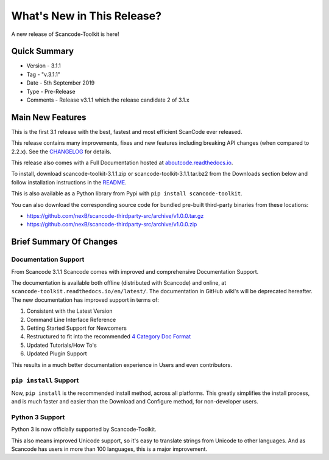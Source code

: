 .. _whats_new_this_release:

What's New in This Release?
===========================

A new release of Scancode-Toolkit is here!

Quick Summary
-------------

- Version - 3.1.1
- Tag - "v.3.1.1"
- Date - 5th September 2019
- Type - Pre-Release
- Comments - Release v3.1.1 which the release candidate 2 of 3.1.x

Main New Features
-----------------

This is the first 3.1 release with the best, fastest and most efficient ScanCode ever released.

This release contains many improvements, fixes and new features including breaking API changes (when compared to 2.2.x). See the `CHANGELOG <https://github.com/nexB/scancode-toolkit/blob/master/CHANGELOG.rst>`_ for details.

This release also comes with a Full Documentation hosted at
`aboutcode.readthedocs.io <aboutcode.readthedocs.io/en/latest/scancode-toolkit/>`_.

To install, download scancode-toolkit-3.1.1.zip or scancode-toolkit-3.1.1.tar.bz2 from the Downloads section below and follow installation instructions in the `README <https://github.com/nexB/scancode-toolkit/blob/master/README.rst>`_.

This is also available as a Python library from Pypi with ``pip install scancode-toolkit``.

You can also download the corresponding source code for bundled pre-built third-party binaries from
these locations:

- https://github.com/nexB/scancode-thirdparty-src/archive/v1.0.0.tar.gz
- https://github.com/nexB/scancode-thirdparty-src/archive/v1.0.0.zip

Brief Summary Of Changes
------------------------

Documentation Support
^^^^^^^^^^^^^^^^^^^^^

From Scancode 3.1.1 Scancode comes with improved and comprehensive Documentation Support.

The documentation is available both offline (distributed with Scancode) and online,
at ``scancode-toolkit.readthedocs.io/en/latest/``. The documentation in GitHub wiki's will be
deprecated hereafter. The new documentation has improved support in terms of:

#. Consistent with the Latest Version
#. Command Line Interface Reference
#. Getting Started Support for Newcomers
#. Restructured to fit into the recommended `4 Category Doc Format <https://www.divio.com/blog/documentation/>`_
#. Updated Tutorials/How To's
#. Updated Plugin Support

This results in a much better documentation experience in Users and even contributors.

``pip install`` Support
^^^^^^^^^^^^^^^^^^^^^^^

Now, ``pip install`` is the recommended install method, across all platforms. This greatly
simplifies the install process, and is much faster and easier than the Download and Configure
method, for non-developer users.

Python 3 Support
^^^^^^^^^^^^^^^^

Python 3 is now officially supported by Scancode-Toolkit.

This also means improved Unicode support, so it's easy to translate strings from Unicode to
other languages. And as Scancode has users in more than 100 languages, this is a major improvement.

